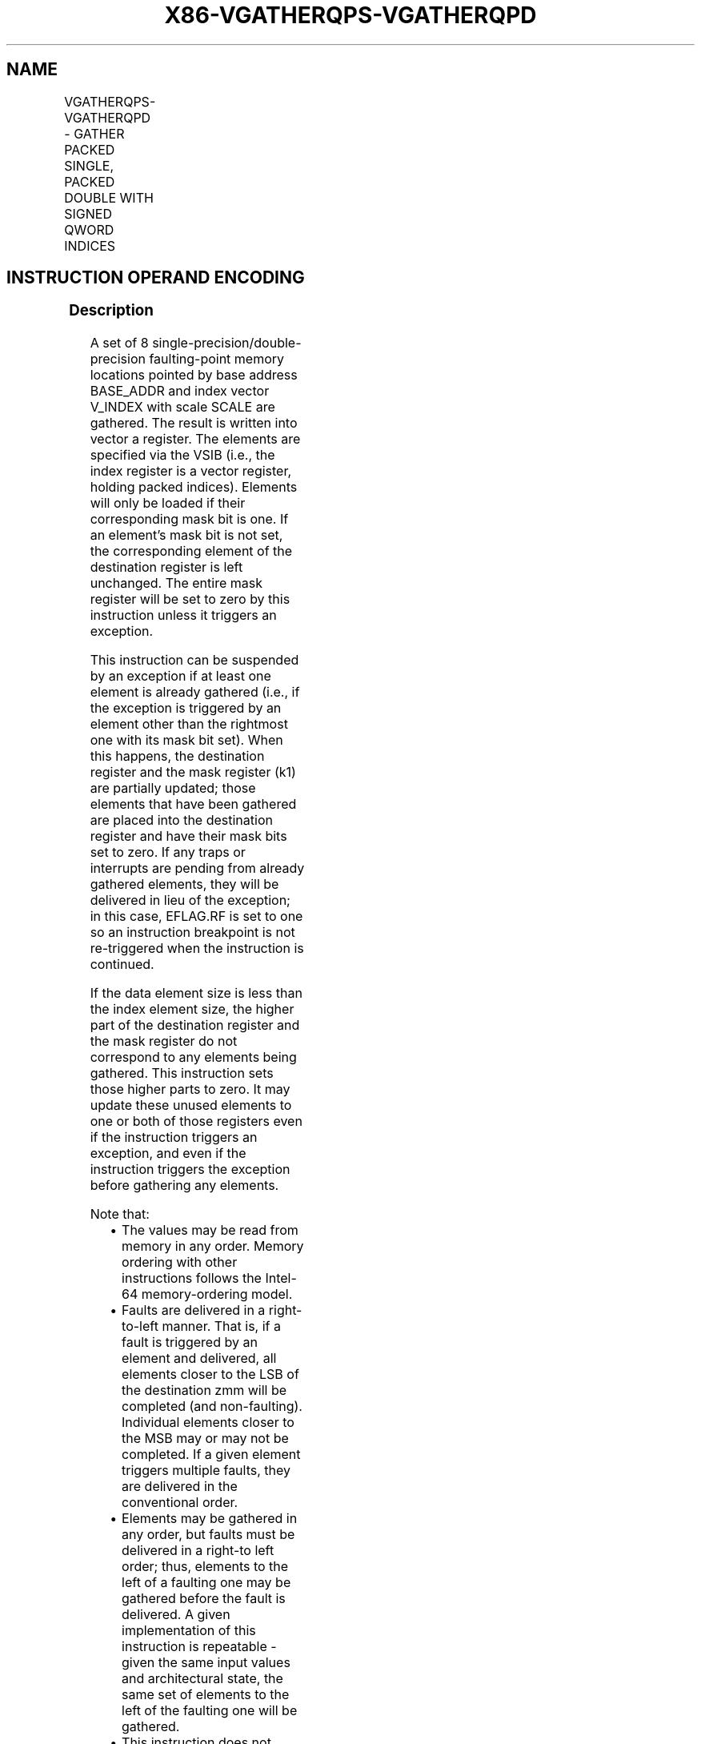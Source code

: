 .nh
.TH "X86-VGATHERQPS-VGATHERQPD" "7" "May 2019" "TTMO" "Intel x86-64 ISA Manual"
.SH NAME
VGATHERQPS-VGATHERQPD - GATHER PACKED SINGLE, PACKED DOUBLE WITH SIGNED QWORD INDICES
.TS
allbox;
l l l l l 
l l l l l .
\fB\fCOpcode/Instruction\fR	\fB\fCOp/En\fR	\fB\fC64/32 bit Mode Support\fR	\fB\fCCPUID Feature Flag\fR	\fB\fCDescription\fR
T{
EVEX.128.66.0F38.W0 93 /vsib VGATHERQPS xmm1 {k1}, vm64x
T}
	A	V/V	AVX512VL AVX512F	T{
Using signed qword indices, gather single\-precision floating\-point values from memory using k1 as completion mask.
T}
T{
EVEX.256.66.0F38.W0 93 /vsib VGATHERQPS xmm1 {k1}, vm64y
T}
	A	V/V	AVX512VL AVX512F	T{
Using signed qword indices, gather single\-precision floating\-point values from memory using k1 as completion mask.
T}
T{
EVEX.512.66.0F38.W0 93 /vsib VGATHERQPS ymm1 {k1}, vm64z
T}
	A	V/V	AVX512F	T{
Using signed qword indices, gather single\-precision floating\-point values from memory using k1 as completion mask.
T}
T{
EVEX.128.66.0F38.W1 93 /vsib VGATHERQPD xmm1 {k1}, vm64x
T}
	A	V/V	AVX512VL AVX512F	T{
Using signed qword indices, gather float64 vector into float64 vector xmm1 using k1 as completion mask.
T}
T{
EVEX.256.66.0F38.W1 93 /vsib VGATHERQPD ymm1 {k1}, vm64y
T}
	A	V/V	AVX512VL AVX512F	T{
Using signed qword indices, gather float64 vector into float64 vector ymm1 using k1 as completion mask.
T}
T{
EVEX.512.66.0F38.W1 93 /vsib VGATHERQPD zmm1 {k1}, vm64z
T}
	A	V/V	AVX512F	T{
Using signed qword indices, gather float64 vector into float64 vector zmm1 using k1 as completion mask.
T}
.TE

.SH INSTRUCTION OPERAND ENCODING
.TS
allbox;
l l l l l l 
l l l l l l .
Op/En	Tuple Type	Operand 1	Operand 2	Operand 3	Operand 4
A	Tuple1 Scalar	ModRM:reg (w)	T{
BaseReg (R): VSIB:base, VectorReg(R): VSIB:index
T}
	NA	NA
.TE

.SS Description
.PP
A set of 8 single\-precision/double\-precision faulting\-point memory
locations pointed by base address BASE\_ADDR and index vector V\_INDEX
with scale SCALE are gathered. The result is written into vector a
register. The elements are specified via the VSIB (i.e., the index
register is a vector register, holding packed indices). Elements will
only be loaded if their corresponding mask bit is one. If an element’s
mask bit is not set, the corresponding element of the destination
register is left unchanged. The entire mask register will be set to zero
by this instruction unless it triggers an exception.

.PP
This instruction can be suspended by an exception if at least one
element is already gathered (i.e., if the exception is triggered by an
element other than the rightmost one with its mask bit set). When this
happens, the destination register and the mask register (k1) are
partially updated; those elements that have been gathered are placed
into the destination register and have their mask bits set to zero. If
any traps or interrupts are pending from already gathered elements, they
will be delivered in lieu of the exception; in this case, EFLAG.RF is
set to one so an instruction breakpoint is not re\-triggered when the
instruction is continued.

.PP
If the data element size is less than the index element size, the higher
part of the destination register and the mask register do not correspond
to any elements being gathered. This instruction sets those higher parts
to zero. It may update these unused elements to one or both of those
registers even if the instruction triggers an exception, and even if the
instruction triggers the exception before gathering any elements.

.PP
Note that:

.RS
.IP \(bu 2
The values may be read from memory in any order. Memory ordering
with other instructions follows the Intel\-64 memory\-ordering model.
.IP \(bu 2
Faults are delivered in a right\-to\-left manner. That is, if a fault
is triggered by an element and delivered, all elements closer to the
LSB of the destination zmm will be completed (and non\-faulting).
Individual elements closer to the MSB may or may not be completed.
If a given element triggers multiple faults, they are delivered in
the conventional order.
.IP \(bu 2
Elements may be gathered in any order, but faults must be delivered
in a right\-to left order; thus, elements to the left of a faulting
one may be gathered before the fault is delivered. A given
implementation of this instruction is repeatable \- given the same
input values and architectural state, the same set of elements to
the left of the faulting one will be gathered.
.IP \(bu 2
This instruction does not perform AC checks, and so will never
deliver an AC fault.
.IP \(bu 2
Not valid with 16\-bit effective addresses. Will deliver a #UD
fault.

.RE

.PP
Note that the presence of VSIB byte is enforced in this instruction.
Hence, the instruction will #UD fault if ModRM.rm is different than
100b.

.PP
This instruction has special disp8*N and alignment rules. N is
considered to be the size of a single vector element.

.PP
The scaled index may require more bits to represent than the address
bits used by the processor (e.g., in 32\-bit mode, if the scale is
greater than one). In this case, the most significant bits beyond the
number of address bits are ignored.

.PP
The instruction will #UD fault if the destination vector zmm1 is the
same as index vector VINDEX. The instruction will #UD fault if the k0
mask register is specified.

.SS Operation
.PP
.RS

.nf
BASE\_ADDR stands for the memory operand base address (a GPR); may not exist
VINDEX stands for the memory operand vector of indices (a ZMM register)
SCALE stands for the memory operand scalar (1, 2, 4 or 8)
DISP is the optional 1 or 4 byte displacement

.fi
.RE

.SS VGATHERQPS (EVEX encoded version)
.PP
.RS

.nf
(KL, VL) = (2, 128), (4, 256), (8, 512)
FOR j←0 TO KL\-1
    i←j * 32
    k←j * 64
    IF k1[j] OR *no writemask*
        THEN DEST[i+31:i]←
            MEM[BASE\_ADDR + (VINDEX[k+63:k]) * SCALE + DISP]
            k1[j] ← 0
        ELSE *DEST[i+31:i]←remains unchanged*
    FI;
ENDFOR
k1[MAX\_KL\-1:KL] ← 0
DEST[MAXVL\-1:VL/2] ← 0

.fi
.RE

.SS VGATHERQPD (EVEX encoded version)
.PP
.RS

.nf
(KL, VL) = (2, 128), (4, 256), (8, 512)
FOR j←0 TO KL\-1
    i←j * 64
    IF k1[j] OR *no writemask*
        THEN DEST[i+63:i]←MEM[BASE\_ADDR + (VINDEX[i+63:i]) * SCALE + DISP]
            k1[j] ← 0
        ELSE *DEST[i+63:i]←remains unchanged*
    FI;
ENDFOR
k1[MAX\_KL\-1:KL] ← 0
DEST[MAXVL\-1:VL] ← 0

.fi
.RE

.SS Intel C/C++ Compiler Intrinsic Equivalent
.PP
.RS

.nf
VGATHERQPD \_\_m512d \_mm512\_i64gather\_pd( \_\_m512i vdx, void * base, int scale);

VGATHERQPD \_\_m512d \_mm512\_mask\_i64gather\_pd(\_\_m512d s, \_\_mmask8 k, \_\_m512i vdx, void * base, int scale);

VGATHERQPD \_\_m256d \_mm256\_mask\_i64gather\_pd(\_\_m256d s, \_\_mmask8 k, \_\_m256i vdx, void * base, int scale);

VGATHERQPD \_\_m128d \_mm\_mask\_i64gather\_pd(\_\_m128d s, \_\_mmask8 k, \_\_m128i vdx, void * base, int scale);

VGATHERQPS \_\_m256 \_mm512\_i64gather\_ps( \_\_m512i vdx, void * base, int scale);

VGATHERQPS \_\_m256 \_mm512\_mask\_i64gather\_ps(\_\_m256 s, \_\_mmask16 k, \_\_m512i vdx, void * base, int scale);

VGATHERQPS \_\_m128 \_mm256\_mask\_i64gather\_ps(\_\_m128 s, \_\_mmask8 k, \_\_m256i vdx, void * base, int scale);

VGATHERQPS \_\_m128 \_mm\_mask\_i64gather\_ps(\_\_m128 s, \_\_mmask8 k, \_\_m128i vdx, void * base, int scale);

.fi
.RE

.SS SIMD Floating\-Point Exceptions
.PP
None

.SS Other Exceptions
.PP
See Exceptions Type E12.

.SH SEE ALSO
.PP
x86\-manpages(7) for a list of other x86\-64 man pages.

.SH COLOPHON
.PP
This UNOFFICIAL, mechanically\-separated, non\-verified reference is
provided for convenience, but it may be incomplete or broken in
various obvious or non\-obvious ways. Refer to Intel® 64 and IA\-32
Architectures Software Developer’s Manual for anything serious.

.br
This page is generated by scripts; therefore may contain visual or semantical bugs. Please report them (or better, fix them) on https://github.com/ttmo-O/x86-manpages.

.br
MIT licensed by TTMO 2020 (Turkish Unofficial Chamber of Reverse Engineers - https://ttmo.re).

